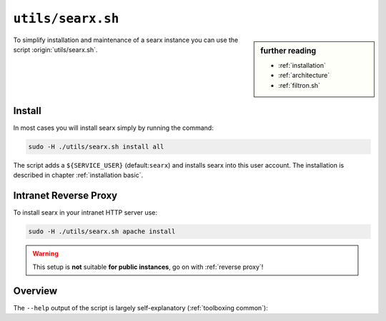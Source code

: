
.. _searx.sh:

==================
``utils/searx.sh``
==================

.. sidebar:: further reading

   - :ref:`installation`
   - :ref:`architecture`
   - :ref:`filtron.sh`

To simplify installation and maintenance of a searx instance you can use the
script :origin:`utils/searx.sh`.

Install
=======

In most cases you will install searx simply by running the command:

.. code::  bash

   sudo -H ./utils/searx.sh install all

The script adds a ``${SERVICE_USER}`` (default:``searx``) and installs searx
into this user account.  The installation is described in chapter
:ref:`installation basic`.

.. _intranet reverse proxy:

Intranet Reverse Proxy
======================

To install searx in your intranet HTTP server use:

.. code::  bash

   sudo -H ./utils/searx.sh apache install

.. warning::

   This setup is **not** suitable **for public instances**, go on with
   :ref:`reverse proxy`!

.. tabs::

   .. group-tab:: apache

      .. literalinclude:: ../../utils/templates/etc/apache2/sites-available/searx.conf:uwsgi
	 :language: apache

      .. tabs::

	 .. group-tab:: Ubuntu / debian

	       .. code-block:: sh

		  $ sudo -H apt install libapache2-mod-uwsgi

	 .. group-tab:: Arch Linux

	    .. code-block:: sh

	       $ sudo pacman -S uwsgi

Overview
========

The ``--help`` output of the script is largely self-explanatory
(:ref:`toolboxing common`):

.. program-output:: ../utils/searx.sh --help
